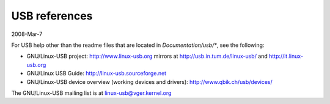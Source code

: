 ==============
USB references
==============

2008-Mar-7

For USB help other than the readme files that are located in
`Documentation/usb/*`, see the following:

- GNU/Linux-USB project:  http://www.linux-usb.org
  mirrors at          http://usb.in.tum.de/linux-usb/
  and                 http://it.linux-usb.org
- GNU/Linux USB Guide:    http://linux-usb.sourceforge.net
- GNU/Linux-USB device overview (working devices and drivers):
  http://www.qbik.ch/usb/devices/

The GNU/Linux-USB mailing list is at linux-usb@vger.kernel.org
